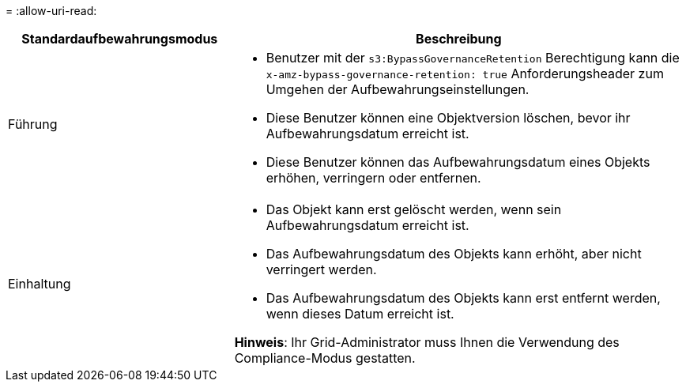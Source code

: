 = 
:allow-uri-read: 


[cols="1a,2a"]
|===
| Standardaufbewahrungsmodus | Beschreibung 


 a| 
Führung
 a| 
* Benutzer mit der `s3:BypassGovernanceRetention` Berechtigung kann die `x-amz-bypass-governance-retention: true` Anforderungsheader zum Umgehen der Aufbewahrungseinstellungen.
* Diese Benutzer können eine Objektversion löschen, bevor ihr Aufbewahrungsdatum erreicht ist.
* Diese Benutzer können das Aufbewahrungsdatum eines Objekts erhöhen, verringern oder entfernen.




 a| 
Einhaltung
 a| 
* Das Objekt kann erst gelöscht werden, wenn sein Aufbewahrungsdatum erreicht ist.
* Das Aufbewahrungsdatum des Objekts kann erhöht, aber nicht verringert werden.
* Das Aufbewahrungsdatum des Objekts kann erst entfernt werden, wenn dieses Datum erreicht ist.


*Hinweis*: Ihr Grid-Administrator muss Ihnen die Verwendung des Compliance-Modus gestatten.

|===